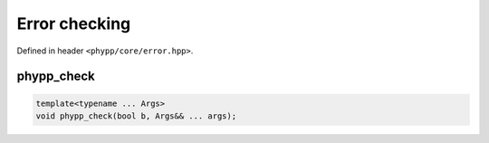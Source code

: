 Error checking
==============

Defined in header ``<phypp/core/error.hpp>``.

phypp_check
-----------

.. code-block:: c++

    template<typename ... Args>
    void phypp_check(bool b, Args&& ... args);
